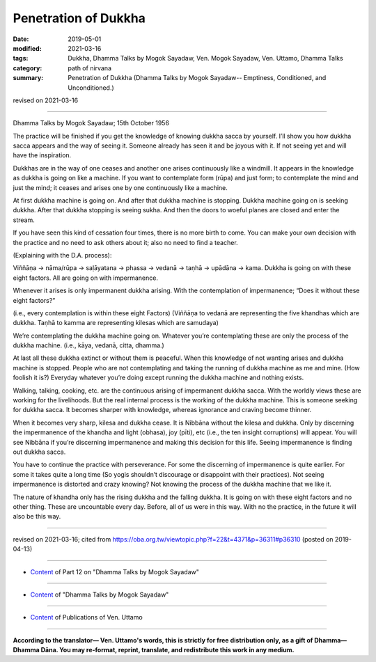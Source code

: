 ==========================================
Penetration of Dukkha
==========================================

:date: 2019-05-01
:modified: 2021-03-16
:tags: Dukkha, Dhamma Talks by Mogok Sayadaw, Ven. Mogok Sayadaw, Ven. Uttamo, Dhamma Talks
:category: path of nirvana
:summary: Penetration of Dukkha (Dhamma Talks by Mogok Sayadaw-- Emptiness, Conditioned, and Unconditioned.)

revised on 2021-03-16

------

Dhamma Talks by Mogok Sayadaw; 15th October 1956

The practice will be finished if you get the knowledge of knowing dukkha sacca by yourself. I’ll show you how dukkha sacca appears and the way of seeing it. Someone already has seen it and be joyous with it. If not seeing yet and will have the inspiration. 

Dukkhas are in the way of one ceases and another one arises continuously like a windmill. It appears in the knowledge as dukkha is going on like a machine. If you want to contemplate form (rūpa) and just form; to contemplate the mind and just the mind; it ceases and arises one by one continuously like a machine. 

At first dukkha machine is going on. And after that dukkha machine is stopping. Dukkha machine going on is seeking dukkha. After that dukkha stopping is seeing sukha. And then the doors to woeful planes are closed and enter the stream. 

If you have seen this kind of cessation four times, there is no more birth to come. You can make your own decision with the practice and no need to ask others about it; also no need to find a teacher. 

(Explaining with the D.A. process):

Viññāṇa → nāma/rūpa → saḷāyatana → phassa → vedanā → taṇhā → upādāna → kama. Dukkha is going on with these eight factors. All are going on with impermanence.

Whenever it arises is only impermanent dukkha arising. With the contemplation of impermanence; “Does it without these eight factors?” 

(i.e., every contemplation is within these eight Factors) (Viññāṇa to vedanā are representing the five khandhas which are dukkha. Taṇhā to kamma are representing kilesas which are samudaya)

We’re contemplating the dukkha machine going on. Whatever you’re contemplating these are only the process of the dukkha machine. (i.e., kāya, vedanā, citta, dhamma.) 

At last all these dukkha extinct or without them is peaceful. When this knowledge of not wanting arises and dukkha machine is stopped. People who are not contemplating and taking the running of dukkha machine as me and mine. (How foolish it is?) Everyday whatever you’re doing except running the dukkha machine and nothing exists. 

Walking, talking, cooking, etc. are the continuous arising of impermanent dukkha sacca. With the worldly views these are working for the livelihoods. But the real internal process is the working of the dukkha machine. This is someone seeking for dukkha sacca. It becomes sharper with knowledge, whereas ignorance and craving become thinner. 

When it becomes very sharp, kilesa and dukkha cease. It is Nibbāna without the kilesa and dukkha. Only by discerning the impermanence of the khandha and light (obhasa), joy (pīti), etc (i.e., the ten insight corruptions) will appear. You will see Nibbāna if you’re discerning impermanence and making this decision for this life. Seeing impermanence is finding out dukkha sacca.

You have to continue the practice with perseverance. For some the discerning of impermanence is quite earlier. For some it takes quite a long time (So yogis shouldn’t discourage or disappoint with their practices). Not seeing impermanence is distorted and crazy knowing? Not knowing the process of the dukkha machine that we like it. 

The nature of khandha only has the rising dukkha and the falling dukkha. It is going on with these eight factors and no other thing. These are uncountable every day. Before, all of us were in this way. With no the practice, in the future it will also be this way.

------

revised on 2021-03-16; cited from https://oba.org.tw/viewtopic.php?f=22&t=4371&p=36311#p36310 (posted on 2019-04-13)

------

- `Content <{filename}pt12-content-of-part12%zh.rst>`__ of Part 12 on "Dhamma Talks by Mogok Sayadaw"

------

- `Content <{filename}content-of-dhamma-talks-by-mogok-sayadaw%zh.rst>`__ of "Dhamma Talks by Mogok Sayadaw"

------

- `Content <{filename}../publication-of-ven-uttamo%zh.rst>`__ of Publications of Ven. Uttamo

------

**According to the translator— Ven. Uttamo's words, this is strictly for free distribution only, as a gift of Dhamma—Dhamma Dāna. You may re-format, reprint, translate, and redistribute this work in any medium.**

..
  2021-03-16 rev. proofread by bhante
  07-10 post: 07-03 rev. the 3rd proofread by bhante
  2020-06-15 rev. old: Only by discerning impermanence light (obhasa), joy (pīti), etc will appear (i.e., the ten insight corruptions).; proofread by bhante
  12-02 rev. proofread by bhante
  2019-04-30  create rst; post on 05-01